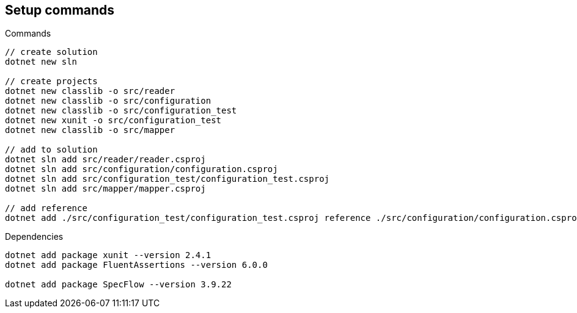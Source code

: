 == Setup commands

.Commands
[source,bash]
----
// create solution
dotnet new sln

// create projects
dotnet new classlib -o src/reader
dotnet new classlib -o src/configuration
dotnet new classlib -o src/configuration_test
dotnet new xunit -o src/configuration_test
dotnet new classlib -o src/mapper

// add to solution
dotnet sln add src/reader/reader.csproj
dotnet sln add src/configuration/configuration.csproj
dotnet sln add src/configuration_test/configuration_test.csproj
dotnet sln add src/mapper/mapper.csproj

// add reference
dotnet add ./src/configuration_test/configuration_test.csproj reference ./src/configuration/configuration.csproj
----

.Dependencies
[source,bash]
----

dotnet add package xunit --version 2.4.1
dotnet add package FluentAssertions --version 6.0.0

dotnet add package SpecFlow --version 3.9.22
----

